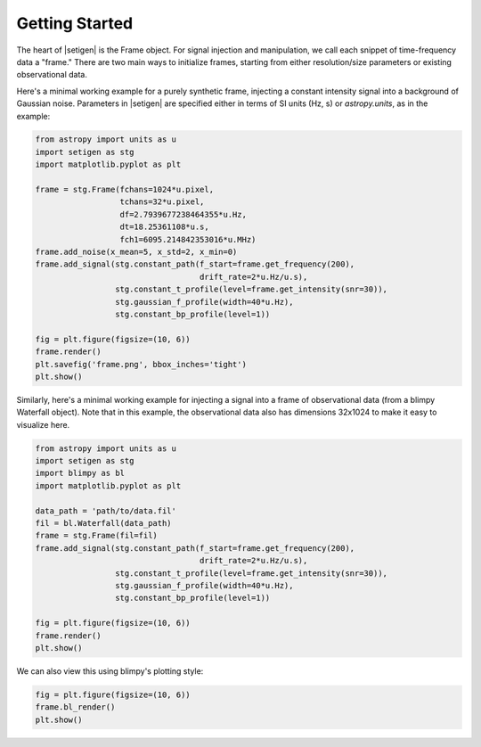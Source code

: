 .. |setigen| replace:: :mod:`setigen`


Getting Started
===============

The heart of |setigen| is the Frame object. For signal injection and manipulation, we call each snippet of time-frequency data a "frame." There are two main ways to initialize frames, starting from either resolution/size parameters or existing observational data.

Here's a minimal working example for a purely synthetic frame, injecting a constant intensity signal into a background of Gaussian noise. Parameters in |setigen| are specified either in terms of SI units (Hz, s) or `astropy.units`, as in the example:

.. code-block:: python

    from astropy import units as u
    import setigen as stg
    import matplotlib.pyplot as plt

    frame = stg.Frame(fchans=1024*u.pixel,
                      tchans=32*u.pixel,
                      df=2.7939677238464355*u.Hz,
                      dt=18.25361108*u.s,
                      fch1=6095.214842353016*u.MHz)
    frame.add_noise(x_mean=5, x_std=2, x_min=0)
    frame.add_signal(stg.constant_path(f_start=frame.get_frequency(200),
                                       drift_rate=2*u.Hz/u.s),
                     stg.constant_t_profile(level=frame.get_intensity(snr=30)),
                     stg.gaussian_f_profile(width=40*u.Hz),
                     stg.constant_bp_profile(level=1))
                  
    fig = plt.figure(figsize=(10, 6))
    frame.render()
    plt.savefig('frame.png', bbox_inches='tight')
    plt.show()
    
.. image:: images/gs_synth_render.png
    
Similarly, here's a minimal working example for injecting a signal into a frame of observational data (from a blimpy Waterfall object). Note that in this example, the observational data also has dimensions 32x1024 to make it easy to visualize here.

.. code-block:: python

    from astropy import units as u
    import setigen as stg
    import blimpy as bl
    import matplotlib.pyplot as plt

    data_path = 'path/to/data.fil'
    fil = bl.Waterfall(data_path)
    frame = stg.Frame(fil=fil)
    frame.add_signal(stg.constant_path(f_start=frame.get_frequency(200),
                                       drift_rate=2*u.Hz/u.s),
                     stg.constant_t_profile(level=frame.get_intensity(snr=30)),
                     stg.gaussian_f_profile(width=40*u.Hz),
                     stg.constant_bp_profile(level=1))
                     
    fig = plt.figure(figsize=(10, 6))
    frame.render()
    plt.show()
    
.. image:: images/gs_obs_render.png

We can also view this using blimpy's plotting style:

.. code-block:: python

    fig = plt.figure(figsize=(10, 6))
    frame.bl_render()
    plt.show()
    
.. image:: images/gs_obs_bl_render.png